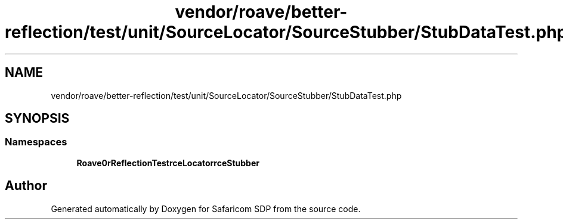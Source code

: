 .TH "vendor/roave/better-reflection/test/unit/SourceLocator/SourceStubber/StubDataTest.php" 3 "Sat Sep 26 2020" "Safaricom SDP" \" -*- nroff -*-
.ad l
.nh
.SH NAME
vendor/roave/better-reflection/test/unit/SourceLocator/SourceStubber/StubDataTest.php
.SH SYNOPSIS
.br
.PP
.SS "Namespaces"

.in +1c
.ti -1c
.RI " \fBRoave\\BetterReflectionTest\\SourceLocator\\SourceStubber\fP"
.br
.in -1c
.SH "Author"
.PP 
Generated automatically by Doxygen for Safaricom SDP from the source code\&.
